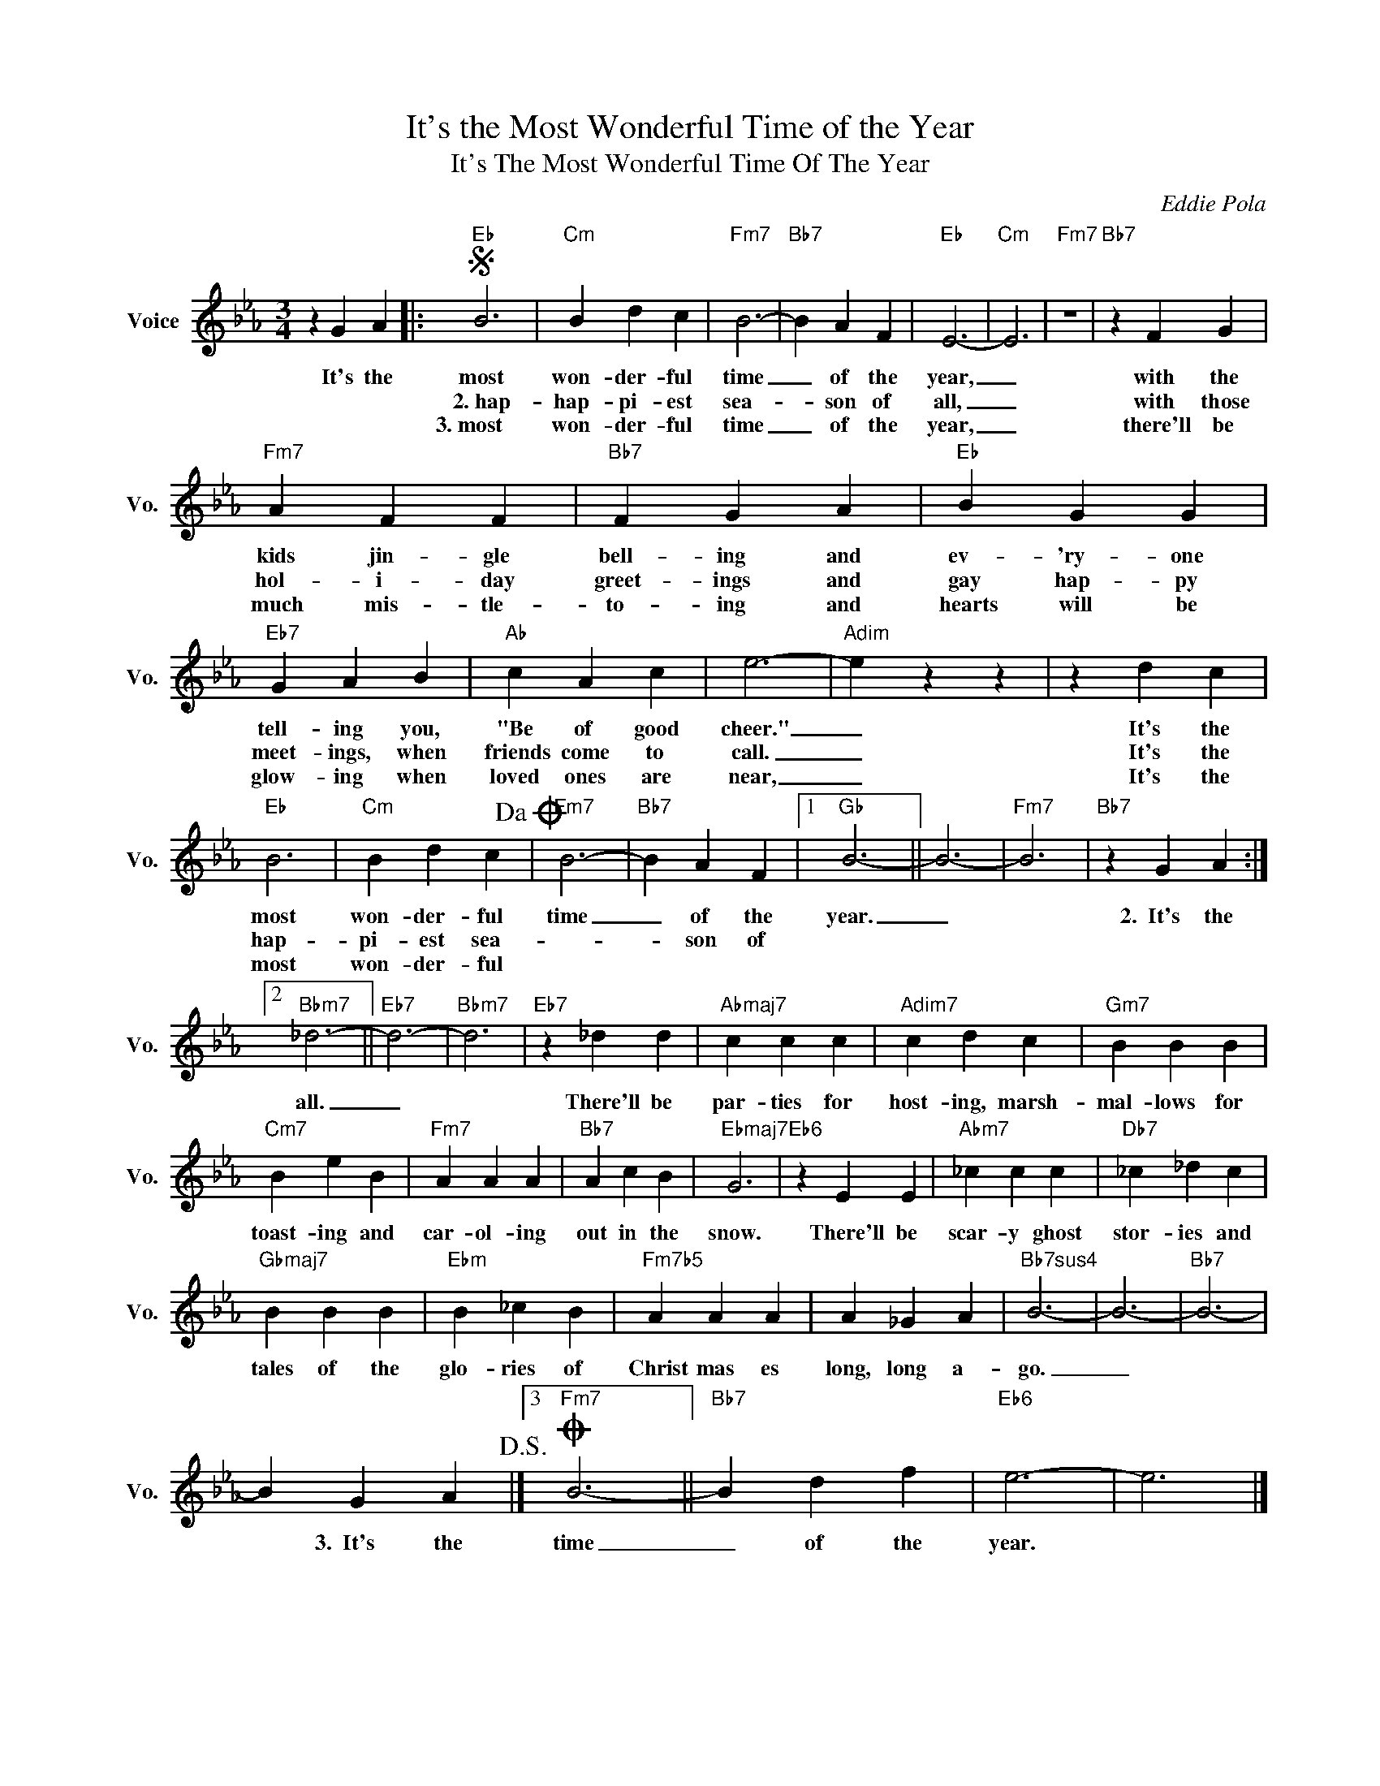 X:1
T:It's the Most Wonderful Time of the Year
T:It's The Most Wonderful Time Of The Year
C:Eddie Pola
Z:All Rights Reserved
L:1/4
M:3/4
K:Eb
V:1 treble nm="Voice" snm="Vo."
%%MIDI program 52
V:1
 z G A |:S"Eb" B3 |"Cm" B d c |"Fm7" B3- |"Bb7" B A F |"Eb" E3- |"Cm" E3 |"Fm7" z3 |"Bb7" z F G | %9
w: It's the|most|won- der- ful|time|_ of the|year,|_||with the|
w: |~2.~hap-|hap- pi- est|sea-|* son of|all,|_||with those|
w: |3.~most|won- der- ful|time|_ of the|year,|_||there'll be|
"Fm7" A F F |"Bb7" F G A |"Eb" B G G |"Eb7" G A B |"Ab" c A c | e3- |"Adim" e z z | z d c | %17
w: kids jin- gle|bell- ing and|ev- 'ry- one|tell- ing you,|"Be of good|cheer."|_|It's the|
w: hol- i- day|greet- ings and|gay hap- py|meet- ings, when|friends come to|call.|_|It's the|
w: much mis- tle-|to- ing and|hearts will be|glow- ing when|loved ones are|near,|_|It's the|
"Eb" B3 |"Cm" B d c!dacoda! |"Fm7" B3- |"Bb7" B A F |1"Gb" B3- || B3- |"Fm7" B3 |"Bb7" z G A :|2 %25
w: most|won- der- ful|time|_ of the|year.|_||2.~~It's the|
w: hap-|pi- est sea-||* son of|||||
w: most|won- der- ful|||||||
"Bbm7" _d3- ||"Eb7" d3- |"Bbm7" d3 |"Eb7" z _d d |"Abmaj7" c c c |"Adim7" c d c |"Gm7" B B B | %32
w: all.|_||There'll be|par- ties for|host- ing, marsh-|mal- lows for|
w: |||||||
w: |||||||
"Cm7" B e B |"Fm7" A A A |"Bb7" A c B |"Ebmaj7" G3 |"Eb6" z E E |"Abm7" _c c c |"Db7" _c _d c | %39
w: toast- ing and|car- ol- ing|out in the|snow.|There'll be|scar- y ghost|stor- ies and|
w: |||||||
w: |||||||
"Gbmaj7" B B B |"Ebm" B _c B |"Fm7b5" A A A | A _G A |"Bb7sus4" B3- | B3- |"Bb7" B3- | %46
w: tales of the|glo- ries of|Christ mas es|long, long a-|go.|_||
w: |||||||
w: |||||||
 B G A!D.S.! |]3O"Fm7" B3- ||"Bb7" B d f |"Eb6" e3- | e3 |] %51
w: * 3.~~It's the|time|_ of the|year.||
w: |||||
w: |||||

